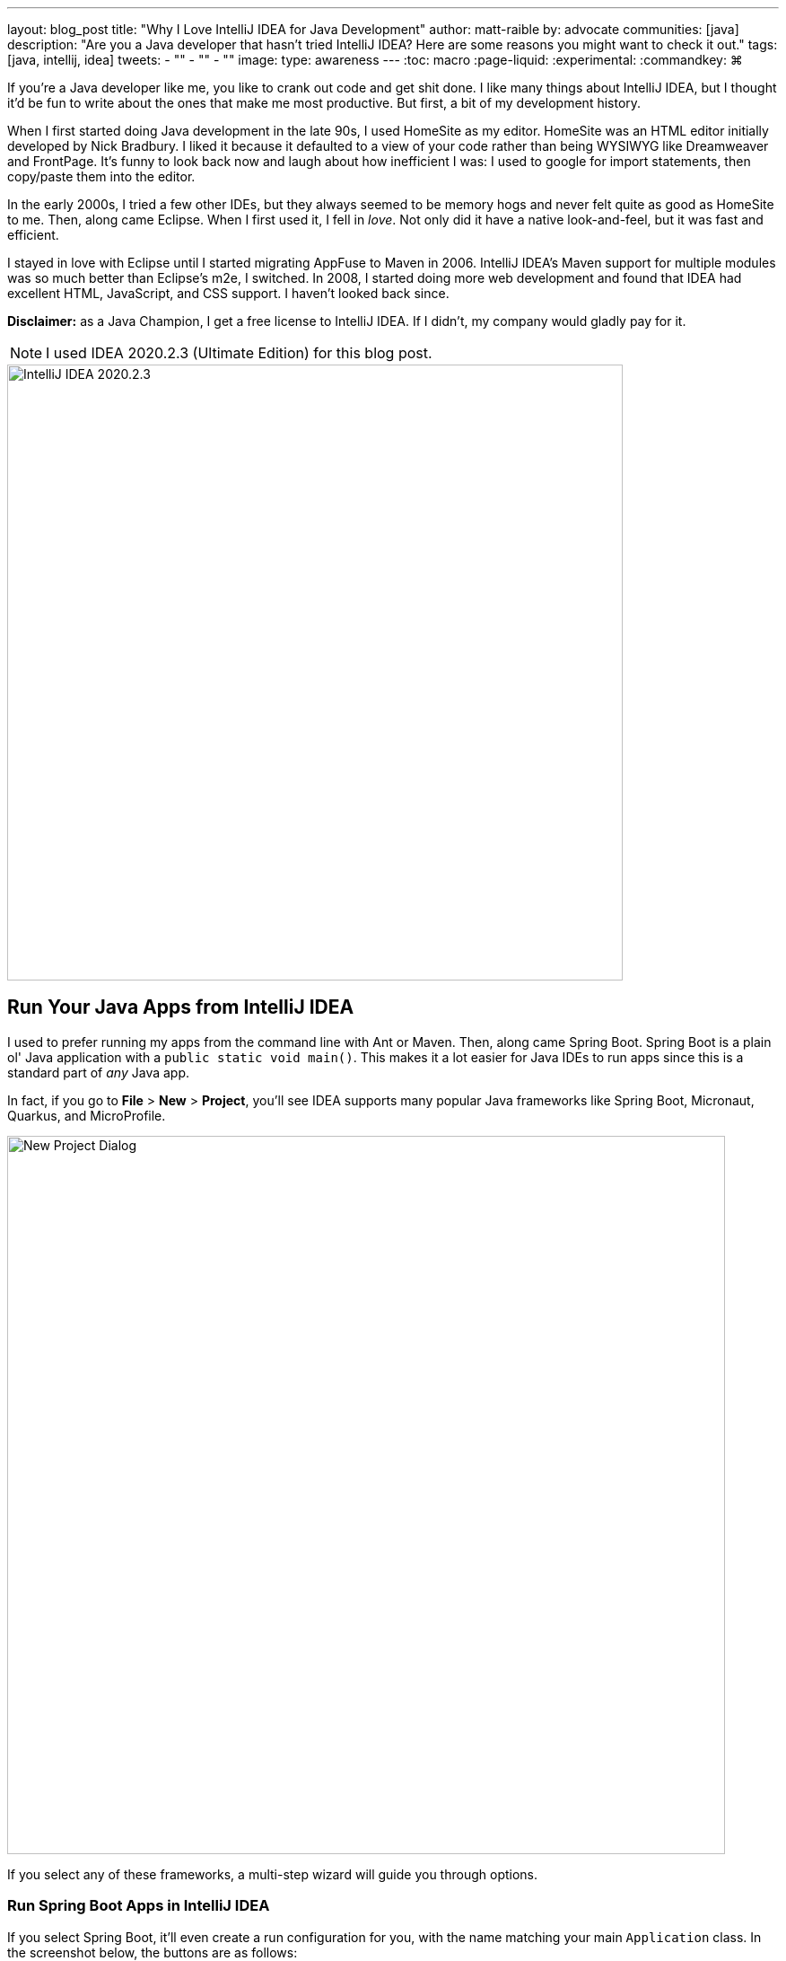 ---
layout: blog_post
title: "Why I Love IntelliJ IDEA for Java Development"
author: matt-raible
by: advocate
communities: [java]
description: "Are you a Java developer that hasn't tried IntelliJ IDEA? Here are some reasons you might want to check it out."
tags: [java, intellij, idea]
tweets:
- ""
- ""
- ""
image:
type: awareness
---
:toc: macro
:page-liquid:
:experimental:
// Define unicode for Apple Command key.
:commandkey: &#8984;

////
Keywords: java intellij (5400)
Title analyzer: https://user:APIH%40x0r@brentisarulebreaker.dev/
- Modern Java with IntelliJ IDEA - 47
- Modern Java Development with IntelliJ IDEA - 55
- Why I Love Java + IntelliJ IDEA - 64
- Why I Love IntelliJ IDEA for Java Development - 65
////

If you're a Java developer like me, you like to crank out code and get shit done. I like many things about IntelliJ IDEA, but I thought it'd be fun to write about the ones that make me most productive. But first, a bit of my development history.

When I first started doing Java development in the late 90s, I used HomeSite as my editor. HomeSite was an HTML editor initially developed by Nick Bradbury. I liked it because it defaulted to a view of your code rather than being WYSIWYG like Dreamweaver and FrontPage. It's funny to look back now and laugh about how inefficient I was: I used to google for import statements, then copy/paste them into the editor.

In the early 2000s, I tried a few other IDEs, but they always seemed to be memory hogs and never felt quite as good as HomeSite to me. Then, along came Eclipse. When I first used it, I fell in _love_. Not only did it have a native look-and-feel, but it was fast and efficient.

I stayed in love with Eclipse until I started migrating AppFuse to Maven in 2006. IntelliJ IDEA's Maven support for multiple modules was so much better than Eclipse's m2e, I switched. In 2008, I started doing more web development and found that IDEA had excellent HTML, JavaScript, and CSS support. I haven't looked back since.

toc::[]

**Disclaimer:** as a Java Champion, I get a free license to IntelliJ IDEA. If I didn't, my company would gladly pay for it.

NOTE: I used IDEA 2020.2.3 (Ultimate Edition) for this blog post.

image::{% asset_path 'blog/java-intellij-idea/idea-2020.2.3.png' %}[alt=IntelliJ IDEA 2020.2.3,width=686,align=center]

== Run Your Java Apps from IntelliJ IDEA

I used to prefer running my apps from the command line with Ant or Maven. Then, along came Spring Boot. Spring Boot is a plain ol' Java application with a `public static void main()`. This makes it a lot easier for Java IDEs to run apps since this is a standard part of _any_ Java app.

In fact, if you go to **File** > **New** > **Project**, you'll see IDEA supports many popular Java frameworks like Spring Boot, Micronaut, Quarkus, and MicroProfile.

image::{% asset_path 'blog/java-intellij-idea/new-project.png' %}[alt=New Project Dialog,width=800,align=center]

If you select any of these frameworks, a multi-step wizard will guide you through options.

=== Run Spring Boot Apps in IntelliJ IDEA

If you select Spring Boot, it'll even create a run configuration for you, with the name matching your main `Application` class. In the screenshot below, the buttons are as follows:

image::{% asset_path 'blog/java-intellij-idea/spring-boot-run.png' %}[alt=Spring Boot Run Configuration,width=263]

- The hammer icon on the left will build your project
- The play icon will run your project
- The bug icon will run your project in debug mode
- The far-right icon will run with code coverage

=== Run Micronaut Apps in IntelliJ IDEA

Micronaut is similar to Spring Boot in that it has a `public static void main()`. When I created a new app using IDEA's Micronaut wizard, it did not generate any run configurations for me. However, when I clicked on the play icon next to the `main()` method, it allowed me to easily create one.

image::{% asset_path 'blog/java-intellij-idea/micronaut-run.png' %}[alt=Create a Micronaut Run Configuration,width=691,align=center]

=== Run Quarkus Apps in IntelliJ IDEA

Quarkus is a bit different: it has no `main()` method. You have to run the `quarkus:dev` Maven goal to start the app. The good news is you can create a run (or debug) configuration from this by right-clicking on the goal in the Maven tool window and selecting the second option.

image::{% asset_path 'blog/java-intellij-idea/quarkus-run.png' %}[alt=Create a Micronaut Run Configuration,width=503,align=center]

=== Configure Environment Variables

You might be wondering, "why do I need a run configuration?" First of all, it's nice to click a button (or use a keyboard shortcut) to start and re-start your app. Secondly, it provides a way for you to configure JVM options and environment variables.

For example, if you're using Spring Boot with Okta's Spring Boot starter, you'll want to use environment variables rather than putting a client secret in your source code.

image::{% asset_path 'blog/java-intellij-idea/env-variables.png' %}[alt=Set environment variables,width=649,align=center]

== Debug Your Java Apps

Setting breakpoints in apps and debugging them is a valuable skill for software engineers, regardless of language.

In IntelliJ IDEA, you can click in the left gutter next to the line you want to debug. Then, run your app with a debug configuration, and it'll stop at your breakpoint. Then you can step into, step over, etc.

image::{% asset_path 'blog/java-intellij-idea/micronaut-debug.png' %}[alt=Micronaut Debug,width=800,align=center]

=== Debug via Maven in IntelliJ IDEA

If you start your app with Maven, you can debug it too. Let's use Micronaut in this example. If you run `mvndebug mn:run`, it'll wait for you to attach a remote debugger on port 8000. To create a remote debugging configuration in IntelliJ IDEA, go to **Add Configuration** > **+** > **Remote** and give it a name. Then change the port to `8000`.

image::{% asset_path 'blog/java-intellij-idea/remote-debug.png' %}[alt=Remote Debugging,width=800,align=center]

=== Debug via Gradle in IntelliJ IDEA

Gradle has a similar ability. For example, if you created a Spring Boot app with Gradle, you could start it with the following command to run in debug mode.

[source,shell]
----
gradle bootRun -Dorg.gradle.debug=true --no-daemon
----

In this case, Gradle will listen on port 5005 by default, so you'll need to modify your remote configuration to listen on this port.

Confession: I was a Java developer for over five years before I learned https://raibledesigns.com/rd/entry/remotely_debug_your_app_in[you can remotely debug **any** Java application]. All it takes is starting your Java app with some extra arguments, and it'll wait until you attach to it. For example:

[source,shell]
----
java -agentlib:jdwp=transport=dt_socket,server=y,suspend=n,address=*:5005 -jar path/to/jar.jar
----

TIP: IntelliJ IDEA also supports https://www.jetbrains.com/help/idea/configuring-javascript-debugger.html[debugging JavaScript apps].

== My Favorite Keyboard Shortcuts in IntelliJ IDEA

I'm a big fan of keyboard shortcuts because leaving my hands on the keyboard makes me more efficient. Since I do a lot of presentations and use keyboard shortcuts, I use https://plugins.jetbrains.com/plugin/7345-presentation-assistant[Presentation Assistant] for showing commands during presentations (and learning Windows/Linux commands).

I also recommend using https://www.shortcutfoo.com/[ShortcutFoo] to learn and practice shortcuts for your favorite IDEs. I learned about this site from https://twitter.com/venkat_s[Venkat Subramaniam] a few years ago.

Below are some of the IntelliJ IDEA keyboard shortcuts I use daily.

|===
|macOS Shortcut |Windows/Linux |Purpose

|kbd:[{commandkey} + Shift + N]
|kbd:[Ctrl + Shift + N]
|Find files

|kbd:[{commandkey} + E] and kbd:[{commandkey} + Shift + E]
|kbd:[Ctrl + E] and kbd:[Ctrl + Shift + E]
|Recent files and Recent locations

|kbd:[{commandkey} + /] and kbd:[{commandkey} + Shift + /]
|kbd:[Ctrl +/ ] and kbd:[Ctrl + Shift + /]
|Comment/uncomment a line and multiline comments

|kbd:[{commandkey} + Option + L]
|kbd:[Ctrl + Alt + L]
|Reformat code

|kbd:[{commandkey} + Option + O]
|kbd:[Ctrl + Alt + O]
|Optimize imports

|Press kbd:[Ctrl] twice
|
|Run Anything (e.g., `mvn compile`)
|===

NOTE: How cool are Asciidoctor's https://asciidoctor.org/docs/asciidoc-syntax-quick-reference/#ui-macros[UI Macros] for keyboard shortcuts?!

You can also use kbd:[{commandkey} + Shift + A] to pop an actions dialog and search for commands. Heck, you can even create your own shortcuts!

++++
<div style="margin: 0 auto; max-width: 500px">
<blockquote class="twitter-tweet"><p lang="en" dir="ltr">Assign shortcuts to frequently used actions, menu items or features, if they don&#39;t already have one. Use Project Settings -&gt; Keymap, or Find Action -&gt; Alt+Enter. <a href="https://twitter.com/hashtag/IntelliJTopShortcut?src=hash&amp;ref_src=twsrc%5Etfw">#IntelliJTopShortcut</a> <a href="https://t.co/uv8Joj2fHT">pic.twitter.com/uv8Joj2fHT</a></p>&mdash; JetBrains IntelliJ IDEA (@intellijidea) <a href="https://twitter.com/intellijidea/status/1318461975844724736?ref_src=twsrc%5Etfw">October 20, 2020</a></blockquote> <script async src="https://platform.twitter.com/widgets.js" charset="utf-8"></script>
</div>
++++

== IDEA's Command-Line Launcher

Did you know you can install a command-line launcher (**Tools** > **Create Command-line launcher**) and open projects from your terminal? For example:

[source,shell]
----
# Maven
idea pom.xml
# Gradle
idea gradle.build
# Figure it out for me
idea .
----

The https://www.jetbrains.com/help/idea/working-with-the-ide-features-from-command-line.html#arguments[IDEA CLI has other commands] like `diff` and `format` too, but I've never used them.

== Markdown and AsciiDoc Support

I write blog posts like this one as much as I write Java code. I was a big fan of writing HTML until I spent a year writing mostly Markdown. Now, I prefer Markdown over HTML, and
AsciiDoc is even better!

I like AsciiDoc because it supports things like table of contents, code blocks with callouts, admonitions (tip, note, etc.), and I used it (along with Asciidoctor) to write the http://www.jhipster-book.com/[JHipster Mini-Book].

IntelliJ IDEA bundles Markdown support, and it works "good enough" when I have to write in Markdown.

I use the https://intellij-asciidoc-plugin.ahus1.de/[IntelliJ AsciiDoc Plugin] for AsciiDoc authoring. This plugin has gotten so good over the past few years, I do almost all my authoring in IDEA and only render it via build tools as a QA process.

== Local History is Fantastic!

IntelliJ's Local History support can be a lifesaver. I try to edit all text-based files in IDEA because of this feature. If things crash or I want to go back to what I'd written before, local history works excellent for that.

Simply right-click on a file or directory and go to **Local History** > **Show History**.

== IntelliJ Live Templates

An awesome way to pre-record code snippets for demos and increase your productivity is to use https://www.jetbrains.com/help/idea/using-live-templates.html[Live Templates].

For Java, some built-in ones are `sout` and `fori`. You type those characters, hit tab, and it expands to the code you want.

I use live templates for almost all my screencasts and keep them updated at https://github.com/mraible/idea-live-templates[github.com/mraible/idea-live-templates].

For example, here's my `ss-resource-config` shortcut that configures Spring Security to be an OAuth 2.0 resource server.

[source,java]
----
import com.okta.spring.boot.oauth.Okta;
import org.springframework.security.config.annotation.web.builders.HttpSecurity;
import org.springframework.security.config.annotation.web.configuration.EnableWebSecurity;
import org.springframework.security.config.annotation.web.configuration.WebSecurityConfigurerAdapter;

@EnableWebSecurity
public class SecurityConfiguration extends WebSecurityConfigurerAdapter {

    @Override
    protected void configure(HttpSecurity http) throws Exception {
        // @formatter:off
        http
            .authorizeRequests().anyRequest().authenticated()
            .and()
            .oauth2ResourceServer().jwt();
        // @formatter:on

        Okta.configureResourceServer401ResponseBody(http);
    }
}
----

To add new live templates, select the code you want to save, then go to **Tools** > **Save as Live Template**. You can also use variables in your template that you can tab to change after you expand it.

TIP: Make sure you test your templates before doing a demo because sometimes they get saved for the wrong context!

== Web Framework Support

If you're a hard-core Java developer, you might not care about web framework support. That is, unless your web framework requires Java code, like Wicket or GWT. Personally, I'm a fan of JavaScript and don't trust Java developers to write my JavaScript for me. I'm a full-stack developer, and I ❤️ https://www.jhipster.tech[JHipster].

I first switched to IntelliJ IDEA in 2006 because of its Maven multi-module support. I stuck with it because I switched to mostly frontend development in 2009. I found that IDEA's HTML, CSS, and JavaScript support is excellent. It picks up my ESLint settings automatically and _just works_.

Support for Angular is bundled, and there are lots of React plugins. I've never installed any because I haven't had a need. As far as Vue is concerned, there's a https://plugins.jetbrains.com/plugin/9442-vue-js[Vue.js plugin] from JetBrains.

== Learn More about Java and IntelliJ

I've heard from many developers that they prefer to use Eclipse or NetBeans because they're free. If you were a carpenter, would you look around for free tools, or would you buy new fancy tools that make you a better carpenter? 😏

I hope you've enjoyed reading about why I love IntelliJ! If you're curious about IDEA's support for specific Java frameworks, see the following links. Note that these are all features of the Ultimate edition.

- https://www.jetbrains.com/help/idea/spring-boot.html[Spring Boot]
- https://www.jetbrains.com/help/idea/micronaut.html[Micronaut]
- https://www.jetbrains.com/help/idea/quarkus.html[Quarkus]

We've also written several blog posts about Java on this here blog.

- link:/blog/2020/01/09/java-rest-api-showdown[Java REST API Showdown: Which is the Best Framework on the Market?]
- link:/blog/2019/12/20/five-tools-improve-java[Five Tools to Improve Your Java Code]
- link:/blog/2019/07/15/java-myths-2019[10 Myths About Java in 2019]
- link:/blog/2019/01/16/which-java-sdk[Which Java SDK Should You Use?]
//- link:/blog/2019/10/30/java-oauth2[OAuth 2.0 Java Guide: Secure Your App in 5 Minutes]
//- link:/blog/2019/05/23/java-microservices-spring-cloud-config[Java Microservices with Spring Cloud Config and JHipster]

If you have things you love about IntelliJ IDEA, please leave a message in the comments!

If you liked this blog post, please follow us on { https://twitter.com/oktadev[Twitter], https://facebook.com/oktadev[Facebook], https://linkedin.com/oktadev[LinkedIn] } and watch us stream on https://youtube.com/oktadev[YouTube] and https://twitch.tv/oktadev[Twitch].

